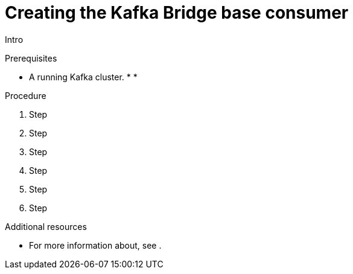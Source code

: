 // Module included in the following assemblies:
//
// assembly-kafka-bridge-quickstart.adoc

[id='proc-creating-kafka-bridge-base-consumer-{context}']
= Creating the Kafka Bridge base consumer

Intro

.Prerequisites

* A running Kafka cluster.
*
*

.Procedure

. Step

. Step

. Step

. Step

. Step

. Step

.Additional resources

* For more information about, see .